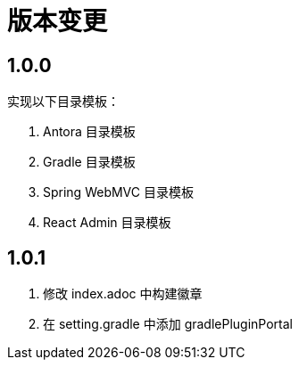 = 版本变更

:numbered!: ''

== 1.0.0

实现以下目录模板：

. Antora 目录模板
. Gradle 目录模板
. Spring WebMVC 目录模板
. React Admin 目录模板

== 1.0.1

. 修改 index.adoc 中构建徽章
. 在 setting.gradle 中添加 gradlePluginPortal
